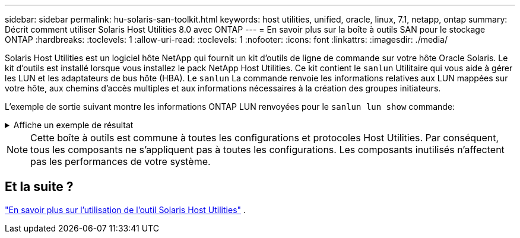 ---
sidebar: sidebar 
permalink: hu-solaris-san-toolkit.html 
keywords: host utilities, unified, oracle, linux, 7.1, netapp, ontap 
summary: Décrit comment utiliser Solaris Host Utilities 8.0 avec ONTAP 
---
= En savoir plus sur la boîte à outils SAN pour le stockage ONTAP
:hardbreaks:
:toclevels: 1
:allow-uri-read: 
:toclevels: 1
:nofooter: 
:icons: font
:linkattrs: 
:imagesdir: ./media/


[role="lead"]
Solaris Host Utilities est un logiciel hôte NetApp qui fournit un kit d'outils de ligne de commande sur votre hôte Oracle Solaris. Le kit d'outils est installé lorsque vous installez le pack NetApp Host Utilities. Ce kit contient le `sanlun` Utilitaire qui vous aide à gérer les LUN et les adaptateurs de bus hôte (HBA). Le `sanlun` La commande renvoie les informations relatives aux LUN mappées sur votre hôte, aux chemins d'accès multiples et aux informations nécessaires à la création des groupes initiateurs.

L'exemple de sortie suivant montre les informations ONTAP LUN renvoyées pour le `sanlun lun show` commande:

.Affiche un exemple de résultat
[%collapsible]
====
[listing]
----
#sanlun lun show all
controller(7mode)/ device host lun
vserver(Cmode)                     lun-pathname       filename                                       adapter protocol size mode
-----------------------------------------------------------------------------------------------------------------------------------
data_vserver                     /vol/vol1/lun1     /dev/rdsk/c0t600A098038304437522B4E694E49792Dd0s2 qlc3   FCP       10g cDOT
data_vserver                     /vol/vol0/lun2     /dev/rdsk/c0t600A098038304437522B4E694E497938d0s2 qlc3   FCP       10g cDOT
data_vserver                     /vol/vol2/lun3     /dev/rdsk/c0t600A098038304437522B4E694E497939d0s2 qlc3   FCP       10g cDOT
data_vserver                     /vol/vol3/lun4     /dev/rdsk/c0t600A098038304437522B4E694E497941d0s2 qlc3   FCP       10g cDOT

----
====

NOTE: Cette boîte à outils est commune à toutes les configurations et protocoles Host Utilities.  Par conséquent, tous les composants ne s’appliquent pas à toutes les configurations.  Les composants inutilisés n’affectent pas les performances de votre système.



== Et la suite ?

link:hu-solaris-command-reference.html["En savoir plus sur l'utilisation de l'outil Solaris Host Utilities"] .
